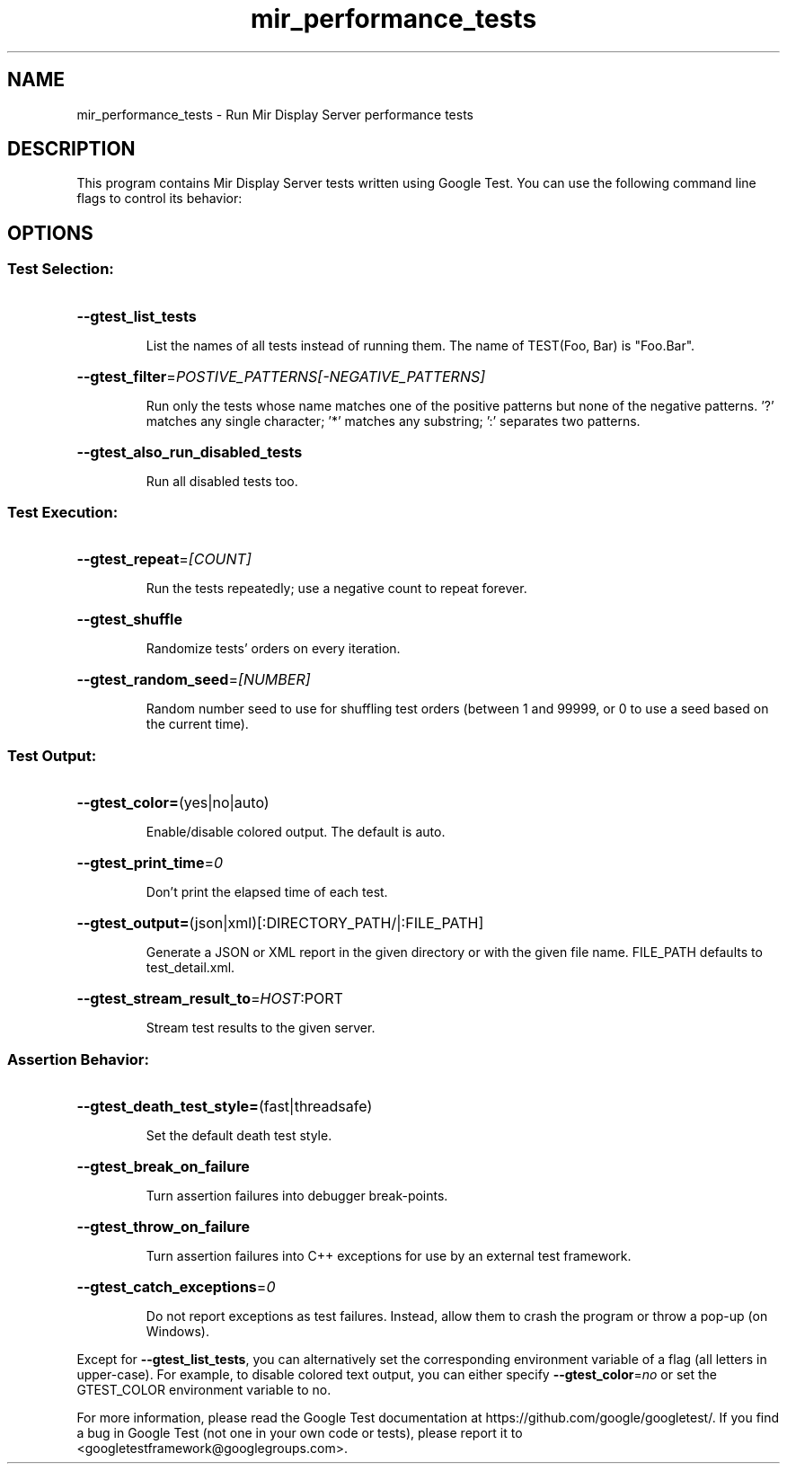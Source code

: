 .TH mir_performance_tests "1" "April 2020" "1.8.0" "Mir Display Server Runtime Tests"

.SH NAME
mir_performance_tests \- Run Mir Display Server performance tests

.SH DESCRIPTION
This program contains Mir Display Server tests written using Google Test.
You can use the following command line flags to control its behavior:

.SH OPTIONS
.SS "Test Selection:"
.HP
\fB\-\-gtest_list_tests\fR
.IP
List the names of all tests instead of running them. The name of
TEST(Foo, Bar) is "Foo.Bar".
.HP
\fB\-\-gtest_filter\fR=\fI\,POSTIVE_PATTERNS[\-NEGATIVE_PATTERNS]\/\fR
.IP
Run only the tests whose name matches one of the positive patterns but
none of the negative patterns. '?' matches any single character; '*'
matches any substring; ':' separates two patterns.
.HP
\fB\-\-gtest_also_run_disabled_tests\fR
.IP
Run all disabled tests too.

.SS "Test Execution:"
.HP
\fB\-\-gtest_repeat\fR=\fI\,[COUNT]\/\fR
.IP
Run the tests repeatedly; use a negative count to repeat forever.
.HP
\fB\-\-gtest_shuffle\fR
.IP
Randomize tests' orders on every iteration.
.HP
\fB\-\-gtest_random_seed\fR=\fI\,[NUMBER]\/\fR
.IP
Random number seed to use for shuffling test orders (between 1 and
99999, or 0 to use a seed based on the current time).

.SS "Test Output:"
.HP
\fB\-\-gtest_color=\fR(yes|no|auto)
.IP
Enable/disable colored output. The default is auto.
.HP
\fB\-\-gtest_print_time\fR=\fI\,0\/\fR
.IP
Don't print the elapsed time of each test.
.HP
\fB\-\-gtest_output=\fR(json|xml)[:DIRECTORY_PATH/|:FILE_PATH]
.IP
Generate a JSON or XML report in the given directory or with the given
file name. FILE_PATH defaults to test_detail.xml.
.HP
\fB\-\-gtest_stream_result_to\fR=\fI\,HOST\/\fR:PORT
.IP
Stream test results to the given server.

.SS "Assertion Behavior:"
.HP
\fB\-\-gtest_death_test_style=\fR(fast|threadsafe)
.IP
Set the default death test style.
.HP
\fB\-\-gtest_break_on_failure\fR
.IP
Turn assertion failures into debugger break\-points.
.HP
\fB\-\-gtest_throw_on_failure\fR
.IP
Turn assertion failures into C++ exceptions for use by an external
test framework.
.HP
\fB\-\-gtest_catch_exceptions\fR=\fI\,0\/\fR
.IP
Do not report exceptions as test failures. Instead, allow them
to crash the program or throw a pop\-up (on Windows).
.PP
Except for \fB\-\-gtest_list_tests\fR, you can alternatively set the corresponding
environment variable of a flag (all letters in upper\-case). For example, to
disable colored text output, you can either specify \fB\-\-gtest_color\fR=\fI\,no\/\fR or set
the GTEST_COLOR environment variable to no.
.PP
For more information, please read the Google Test documentation at
https://github.com/google/googletest/. If you find a bug in Google Test
(not one in your own code or tests), please report it to
<googletestframework@googlegroups.com>.
